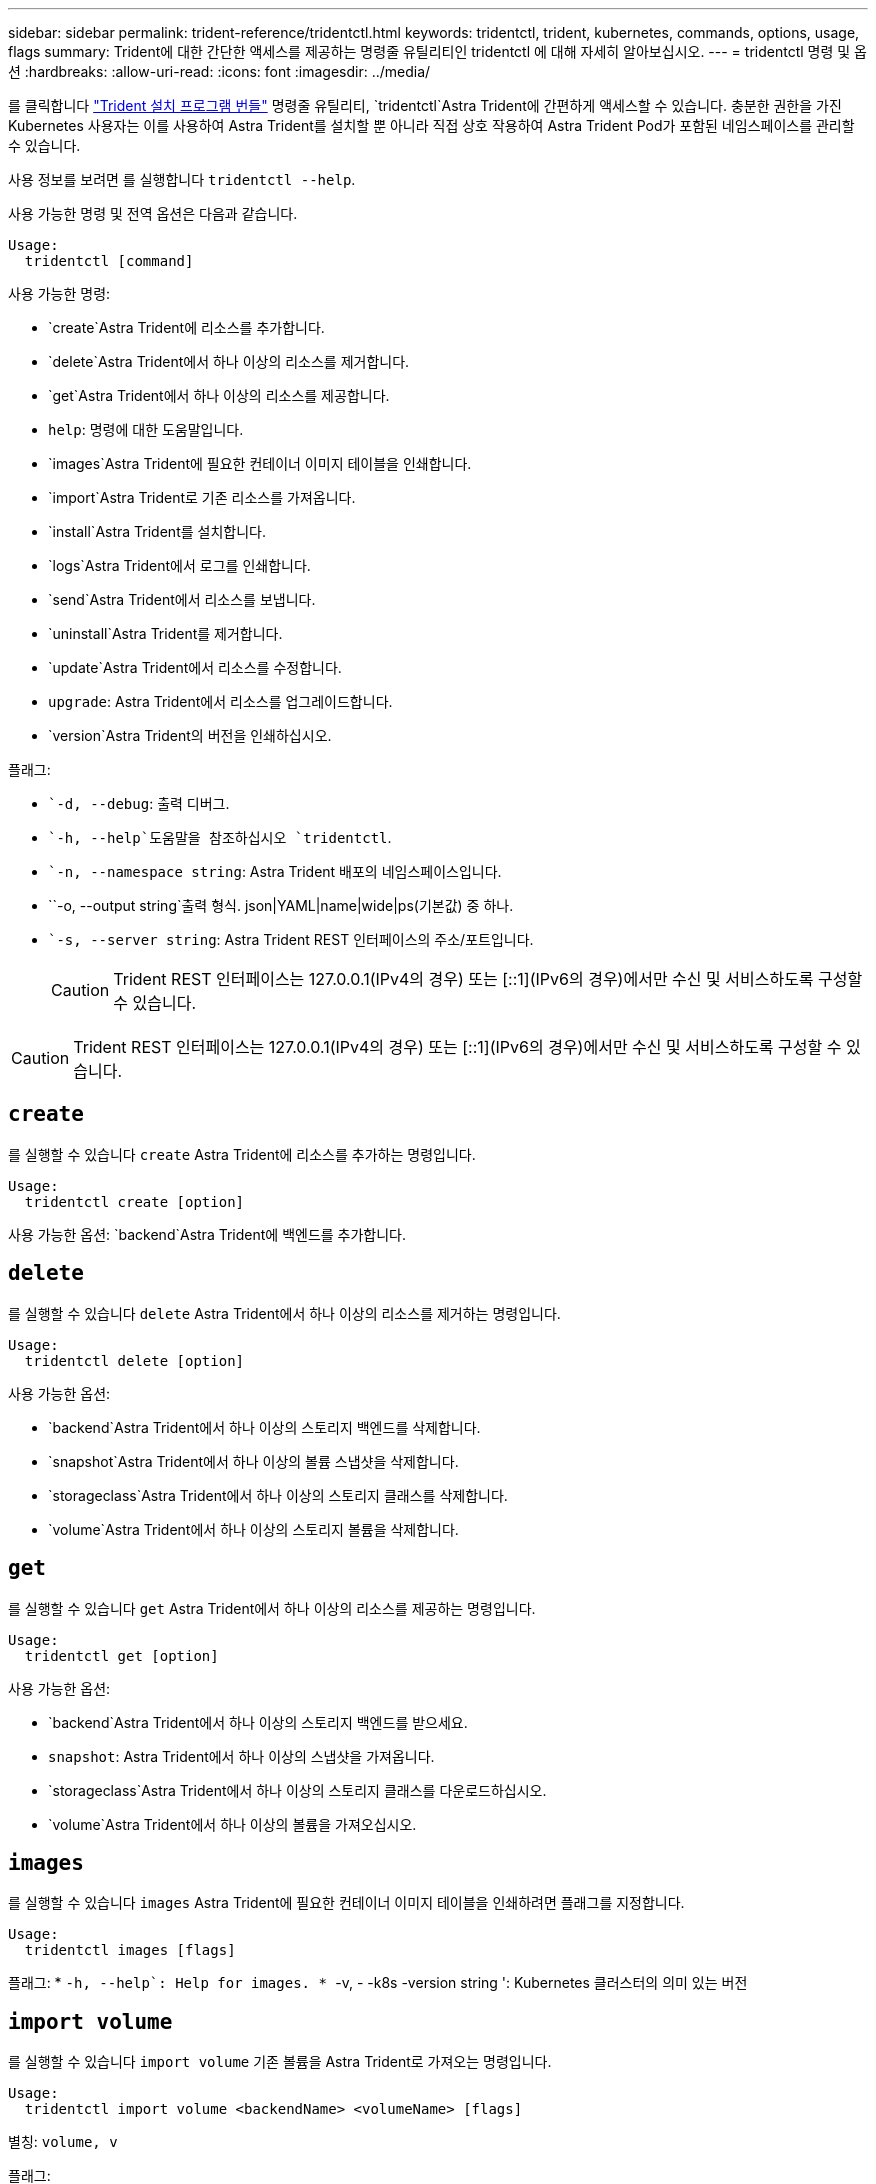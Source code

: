---
sidebar: sidebar 
permalink: trident-reference/tridentctl.html 
keywords: tridentctl, trident, kubernetes, commands, options, usage, flags 
summary: Trident에 대한 간단한 액세스를 제공하는 명령줄 유틸리티인 tridentctl 에 대해 자세히 알아보십시오. 
---
= tridentctl 명령 및 옵션
:hardbreaks:
:allow-uri-read: 
:icons: font
:imagesdir: ../media/


[role="lead"]
를 클릭합니다 https://github.com/NetApp/trident/releases["Trident 설치 프로그램 번들"^] 명령줄 유틸리티, `tridentctl`Astra Trident에 간편하게 액세스할 수 있습니다. 충분한 권한을 가진 Kubernetes 사용자는 이를 사용하여 Astra Trident를 설치할 뿐 아니라 직접 상호 작용하여 Astra Trident Pod가 포함된 네임스페이스를 관리할 수 있습니다.

사용 정보를 보려면 를 실행합니다 `tridentctl --help`.

사용 가능한 명령 및 전역 옵션은 다음과 같습니다.

[listing]
----
Usage:
  tridentctl [command]
----
사용 가능한 명령:

* `create`Astra Trident에 리소스를 추가합니다.
* `delete`Astra Trident에서 하나 이상의 리소스를 제거합니다.
* `get`Astra Trident에서 하나 이상의 리소스를 제공합니다.
* `help`: 명령에 대한 도움말입니다.
* `images`Astra Trident에 필요한 컨테이너 이미지 테이블을 인쇄합니다.
* `import`Astra Trident로 기존 리소스를 가져옵니다.
* `install`Astra Trident를 설치합니다.
* `logs`Astra Trident에서 로그를 인쇄합니다.
* `send`Astra Trident에서 리소스를 보냅니다.
* `uninstall`Astra Trident를 제거합니다.
* `update`Astra Trident에서 리소스를 수정합니다.
* `upgrade`: Astra Trident에서 리소스를 업그레이드합니다.
* `version`Astra Trident의 버전을 인쇄하십시오.


플래그:

* ``-d, --debug`: 출력 디버그.
* ``-h, --help`도움말을 참조하십시오 `tridentctl`.
* ``-n, --namespace string`: Astra Trident 배포의 네임스페이스입니다.
* ``-o, --output string`출력 형식. json|YAML|name|wide|ps(기본값) 중 하나.
* ``-s, --server string`: Astra Trident REST 인터페이스의 주소/포트입니다.
+

CAUTION: Trident REST 인터페이스는 127.0.0.1(IPv4의 경우) 또는 [::1](IPv6의 경우)에서만 수신 및 서비스하도록 구성할 수 있습니다.




CAUTION: Trident REST 인터페이스는 127.0.0.1(IPv4의 경우) 또는 [::1](IPv6의 경우)에서만 수신 및 서비스하도록 구성할 수 있습니다.



== `create`

를 실행할 수 있습니다 `create` Astra Trident에 리소스를 추가하는 명령입니다.

[listing]
----
Usage:
  tridentctl create [option]
----
사용 가능한 옵션:
`backend`Astra Trident에 백엔드를 추가합니다.



== `delete`

를 실행할 수 있습니다 `delete` Astra Trident에서 하나 이상의 리소스를 제거하는 명령입니다.

[listing]
----
Usage:
  tridentctl delete [option]
----
사용 가능한 옵션:

* `backend`Astra Trident에서 하나 이상의 스토리지 백엔드를 삭제합니다.
* `snapshot`Astra Trident에서 하나 이상의 볼륨 스냅샷을 삭제합니다.
* `storageclass`Astra Trident에서 하나 이상의 스토리지 클래스를 삭제합니다.
* `volume`Astra Trident에서 하나 이상의 스토리지 볼륨을 삭제합니다.




== `get`

를 실행할 수 있습니다 `get` Astra Trident에서 하나 이상의 리소스를 제공하는 명령입니다.

[listing]
----
Usage:
  tridentctl get [option]
----
사용 가능한 옵션:

* `backend`Astra Trident에서 하나 이상의 스토리지 백엔드를 받으세요.
* `snapshot`: Astra Trident에서 하나 이상의 스냅샷을 가져옵니다.
* `storageclass`Astra Trident에서 하나 이상의 스토리지 클래스를 다운로드하십시오.
* `volume`Astra Trident에서 하나 이상의 볼륨을 가져오십시오.




== `images`

를 실행할 수 있습니다 `images` Astra Trident에 필요한 컨테이너 이미지 테이블을 인쇄하려면 플래그를 지정합니다.

[listing]
----
Usage:
  tridentctl images [flags]
----
플래그: * ``-h, --help`: Help for images.
* ``-v, - -k8s -version string ': Kubernetes 클러스터의 의미 있는 버전



== `import volume`

를 실행할 수 있습니다 `import volume` 기존 볼륨을 Astra Trident로 가져오는 명령입니다.

[listing]
----
Usage:
  tridentctl import volume <backendName> <volumeName> [flags]
----
별칭:
`volume, v`

플래그:

* ``-f, --filename string`YAML 또는 JSON PVC 파일로 이동합니다.
* ``-h, --help`: 볼륨에 대한 도움말입니다.
* ``--no-manage`:PV/PVC만 생성 볼륨 라이프사이클 관리를 가정하지 마십시오.




== `install`

를 실행할 수 있습니다 `install` Astra Trident를 설치하는 플래그입니다.

[listing]
----
Usage:
  tridentctl install [flags]
----
플래그:

* ``--autosupport-image string`: AutoSupport 원격 측정(기본값: "NetApp/트리덴트 자동 지원: 20.07.0")의 컨테이너 이미지입니다.
* ``--autosupport-proxy string`: AutoSupport 텔레메트리 전송을 위한 프록시의 주소/포트입니다.
* ``--csi`CSI Trident 설치(Kubernetes 1.13에만 재정의, 기능 게이트 필요)
* ``--enable-node-prep`: 노드에 필요한 패키지 설치를 시도합니다.
* ``--generate-custom-yaml`: 아무 것도 설치하지 않고 YAML 파일을 생성합니다.
* ``-h, --help`: 설치 도움말.
* ``--http-request-timeout`: Trident 컨트롤러의 REST API에 대한 HTTP 요청 시간 초과를 재정의합니다(기본값 1m30s).
* ``--image-registry string`: 내부 이미지 레지스트리의 주소/포트입니다.
* ``--k8s-timeout duration`모든 Kubernetes 작업(기본값 3m0의)의 시간 초과.
* ``--kubelet-dir string`: kubelet의 내부 상태(기본값 "/var/lib/kubelet")의 호스트 위치입니다.
* ``--log-format string`Astra Trident 로깅 형식(text, json)(기본 "text").
* ``--pv string`Astra Trident에서 사용하는 레거시 PV의 이름입니다. 이 이름이 존재하지 않는지 확인합니다(기본 "삼중류").
* ``--pvc string`Astra Trident에서 사용하는 기존 PVC의 이름입니다. 이 이름이 존재하지 않는지 확인합니다(기본 "삼중류").
* ``--silence-autosupport`AutoSupport 번들을 NetApp에 자동으로 보내지 않습니다(기본값: true).
* ``--silent`: 설치하는 동안 대부분의 출력을 비활성화합니다.
* ``--trident-image string`: 설치할 Astra Trident 이미지.
* ``--use-custom-yaml`설정 디렉토리에 있는 기존 YAML 파일을 사용합니다.
* ``--use-ipv6`: Astra Trident의 통신에는 IPv6를 사용합니다.




== `logs`

를 실행할 수 있습니다 `logs` Astra Trident의 로그를 인쇄할 플래그입니다.

[listing]
----
Usage:
  tridentctl logs [flags]
----
플래그:

* ``-a, --archive`: 별도로 지정하지 않는 한 모든 로그를 사용하여 지원 아카이브를 생성합니다.
* ``-h, --help`: 로그 도움말.
* ``-l, --log string`: 표시할 Astra Trident 로그. 트리덴트|auto|트리덴트-operator|all 중 하나(기본 "자동").
* ``--node string`노드 POD 로그를 수집할 Kubernetes 노드 이름입니다.
* ``-p, --previous`: 이전 컨테이너 인스턴스에 대한 로그가 있으면 가져옵니다.
* ``--sidecars`: 사이드카 컨테이너의 로그를 가져옵니다.




== `send`

를 실행할 수 있습니다 `send` Astra Trident에서 리소스를 보내는 명령입니다.

[listing]
----
Usage:
  tridentctl send [option]
----
사용 가능한 옵션:
`autosupport`AutoSupport 아카이브를 NetApp으로 전송합니다.



== `uninstall`

를 실행할 수 있습니다 `uninstall` Astra Trident를 제거하는 플래그입니다.

[listing]
----
Usage:
  tridentctl uninstall [flags]
----
플래그: * `-h, --help`: 제거 도움말입니다. * `--silent`: 제거 중 대부분의 출력을 비활성화합니다.



== `update`

를 실행할 수 있습니다 `update` Astra Trident에서 리소스를 수정하는 명령입니다.

[listing]
----
Usage:
  tridentctl update [option]
----
사용 가능한 옵션:
`backend`Astra Trident에서 백엔드를 업데이트합니다.



== `upgrade`

를 실행할 수 있습니다 `upgrade` Astra Trident에서 리소스를 업그레이드하는 명령입니다.

[listing]
----
Usage:
tridentctl upgrade [option]
----
사용 가능한 옵션:
`volume`: NFS/iSCSI에서 CSI로 하나 이상의 영구 볼륨을 업그레이드합니다.



== `version`

를 실행할 수 있습니다 `version` 플래그를 사용하여 의 버전을 인쇄합니다 `tridentctl` 및 실행 중인 Trident 서비스를 제공합니다.

[listing]
----
Usage:
  tridentctl version [flags]
----
플래그: * `--client`: 클라이언트 버전만(서버가 필요하지 않음). * `-h, --help`: 버전에 대한 도움말입니다.
